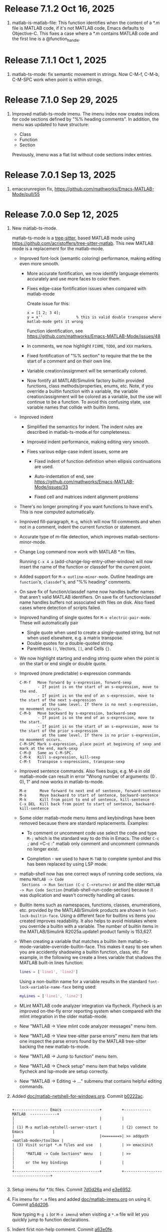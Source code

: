 #+startup: showall
#+options: toc:nil

# Copyright (C) 2025 Free Software Foundation, Inc.

* Release 7.1.2 Oct 16, 2025

1. matlab-is-matlab-file: This function identifies when the content of a *.m file
   is MATLAB code, if it's not MATLAB code, Emacs defaults to Objective-C. This fixes
   a case where a *.m contains MATLAB code and the first line is a @function_handle.

* Release 7.1.1 Oct 1, 2025

1. matlab-ts-mode: fix semantic movement in strings. Now C-M-f, C-M-b, C-M-SPC work when point is
   within strings.

* Release 7.1.0 Sep 29, 2025

1. Improved matlab-ts-mode imenu. The imenu index now creates indices for code sections defined by
   "%% heading comments". In addition, the menu was updated to have structure:

   - Class
   - Function
   - Section

   Previously, imenu was a flat list without code sections index entries.

* Release 7.0.1 Sep 13, 2025

1. emacsrunregion fix, https://github.com/mathworks/Emacs-MATLAB-Mode/pull/55

* Release 7.0.0 Sep 12, 2025

1. New matlab-ts-mode.

   matlab-ts-mode is a [[https://tree-sitter.github.io/tree-sitter][tree-sitter]], based MATLAB mode using
   https://github.com/acristoffers/tree-sitter-matlab. This new MATLAB mode is a replacement
   for the matlab-mode.

   + Improved font-lock (semantic coloring) performance, making editing even more smooth.

     - More accurate fontification, we now identify language elements accurately and use
       more faces to color them.

     - Fixes edge-case fontification issues when compared with matlab-mode

       Create issue for this:
         #+begin_src matlab-ts
         x = [1 2; 3 4];
         y = x''               % this is valid double transpose where matlab-mode gets it wrong
         #+end_src

       Function identification, see https://github.com/mathworks/Emacs-MATLAB-Mode/issues/48

     - In comments, we now highlight =FIXME=, =TODO=, and =XXX= markers.

     - Fixed fontification of "%% section" to require that the be the start of a comment and
       on their own line.

     - Variable creation/assignment will be semantically colored.

     - Now fontify all MATLAB/Simulink factory builtin provided functions, class
       methods/properties, enums, etc. Note, if you override a builtin function with a variable,
       the variable creation/assignment will be colored as a variable, but the use will continue to
       be a function.  To avoid this confusing state, use variable names that collide with builtin
       items.

   + Improved indent

     - Simplified the semantics for indent. The indent rules are described in matlab-ts-mode.el
       for completeness.

     - Improved indent performance, making editing very smooth.

     - Fixes various edge-case indent issues, some are

       + Fixed indent of function definition when ellipsis continuations are used.

       + Auto-indentation of end, see https://github.com/mathworks/Emacs-MATLAB-Mode/issues/33

       + Fixed cell and matrices indent alignment problems

   + There's no longer prompting if you want functions to have end's. This is now computed
     automatically.

   + Improved fill-paragraph, =M-q=, which will now fill comments and when not in a comment, indent
     the current function or statement.

   + Accurate type of m-file detection, which improves matlab-sections-minor-mode.

   + Change Log command now work with MATLAB *.m files.

     Running =C-x 4 a= (add-change-log-entry-other-window) will now insert the name of the function
     or classdef for the current point.

   + Added support for =M-x outline-minor-mode=. Outline headings are =function='s, =classdef='s,
     and "%% heading" comments.

   + On save fix of function/classdef name now handles buffer names that aren't valid MATLAB
     identifiers.  On save fix of function/classdef name handles buffers not associated with files
     on disk.  Also fixed cases where detection of scripts failed.

   + Improved handling of single quotes for =M-x electric-pair-mode=. These will automatically
     pair
     - Single quote when used to create a single-quoted string, but not when used elsewhere,
       e.g. a matrix transpose.
     - Double quotes for a double-quoted string.
     - Parenthesis =()=, Vectors, =[]=, and Cells ={}=.

   + We now highlight starting and ending string quote when the point is on the start or end single
     or double quote.

   + Improved (more predictable) s-expression commands

     #+begin_example
       C-M-f   Move forward by s-expression, forward-sexp
               - If point is on the start of an s-expression, move to the end.
               - If point is on the end of an s-expression, move to the start of the next s-expression
                 at the same level. If there is no next s-expression, no movement occurs.
       C-M-b   Move backward by s-expression, backward-sexp
               - If point is on the end of an s-expression, move to the start.
               - If point is on the start of an s-expression, move to the start of the prior s-expression
                 at the same level. If there is no prior s-expression, no movement occurs.
       C-M-SPC Mark s-expression, place point at beginning of sexp and mark at the end, mark-sexp
       C-M-@   Same as C-M-SPC.
       C-M-k   Kill s-expression, kill-sexp
       C-M-t   Transpose s-expressions, transpose-sexp
     #+end_example

   + Improved sentence commands. Also fixes bugs, e.g. M-a in old matlab-mode can result in error
     "Wrong number of arguments: (0 . 0), 1" and now works in matlab-ts-mode.

     #+begin_example
       M-e      Move forward to next end of sentence, forward-sentence
       M-a      Move backward to start of sentence, backward-sentence
       M-k      Kill from point to end of sentence, kill-sentence
       C-x DEL  Kill back from point to start of sentence, backward-kill-sentence
     #+end_example

   + Some older matlab-mode menu items and keybindings have been removed because there are
     standard replacements. Examples:

     - To comment or uncomment code use select the code and type =M-;= which is the standard
       way to do this in Emacs. The older =C-c ;= and =C-c :" matlab only comment and uncomment
       commands no longer exist.

     - Completion - we used to have =M-TAB= to complete symbol and this has been replaced by
       using LSP mode.

   + matlab-shell now has one correct ways of running code sections, via menu =MATLAB -> Code
     Sections -> Run Section (C-c C-<return>)= or and the older =MATLAB -> Run Code Section=
     (matlab-shell-run-code-section) because it was duplication and wasn't correctly handling all
     cases.

   + Builtin items such as namespaces, functions, classes, enumerations, etc. provided by the
     MATLAB/Simulink products are shown in =font-lock-builtin-face=. Using a different face for
     builtins vs items you created improves readability. It also helps to avoid mistakes where you
     override a builtin with a variable. The number of builtin items in the MATLAB/Simulink
     R2025a.update1 product family is 153,627.

   + When creating a variable that matches a builtin item
     matlab-ts-mode-variable-override-builtin-face. This makes it easy to see when you are
     accidently shadowing a builtin function, class, etc. For example, in the following
     we create a lines variable that shadows the MATLAB built-in lines function:

      #+begin_src matlab
        lines = ['line1', 'line2']
      #+end_src

    Using a non-builtin name for a variable results in the standard =font-lock-variable-name-face=
    being used:

      #+begin_src matlab
        myLines = ['line1', 'line2']
      #+end_src

   + MLint MATLAB code analyzer integration via flycheck. Flycheck is an improved on-the-fly
     error reporting system when compared with the mlint integration in the older matlab-mode.

   + New "MATLAB -> View mlint code analyzer messages" menu item.

   + New "MATLAB -> View tree-sitter parse errors" menu item that lets one inspect
     the parse errors found by the MATLAB tree-sitter backing the new matlab-ts-mode.

   + New "MATLAB -> Jump to function" menu item.

   + New "MATLAB -> Check setup" menu item that helps validate flycheck and lsp-mode are
     setup correctly.

   + New "MATLAB -> Editing -> ..." submenu that contains helpful editing commands.

2. Added [[file:doc/matlab-netshell-for-windows.org][doc/matlab-netshell-for-windows.org]]. Commit [[https://github.com/mathworks/Emacs-MATLAB-Mode/commit/b0222ac2c067292b43fba91a60b39a262c6149d3][b0222ac]].

   #+begin_example

    +--------------- Emacs ----------------+         +------------  MATLAB  ------------+
    |                                      |         |                                  |
    | (1) M-x matlab-netshell-server-start |         | (2) connect to Emacs             |
    |                                      |<=======>| >> addpath <matlab-mode>/toolbox |
    | (3) Visit script *.m files and use   |         | >> emacsinit                     |
    |     "MATLAB -> Code Sections" menu   |         | >>                               |
    |     or the key bindings              |         |                                  |
    +--------------------------------------+         +----------------------------------+

   #+end_example

3. Setup imenu for *.tlc files. Commit [[https://github.com/mathworks/Emacs-MATLAB-Mode/commit/7d0d26a0312cf3a7b0cb07ff982f1b5274f96424][7d0d26a]] and [[https://github.com/mathworks/Emacs-MATLAB-Mode/commit/e3e6952d57955764d48e9f9432247903672297dc][e3e6952]].

4. Fix imenu for ~*.m~ files and added [[file:doc/matlab-imenu.org][doc/matlab-imenu.org]] on using it. Commit [[https://github.com/mathworks/Emacs-MATLAB-Mode/commit/a54d2061bd31c9cba32fc5e0e0ecf34b900e26d1][a54d206]].

   Now typing ~M-g i~ (or ~M-x imenu~) when visiting a ~*.m~ file will let you quickly jump to
   function declarations.

5. Indent first non-help comment. Commit [[https://github.com/mathworks/Emacs-MATLAB-Mode/commit/a63e0fe398fa0e49ef0ca71eb1371a0b45ce62cd][a63e0fe]].

   #+begin_src matlab
     function b = foo
     % This is the help for function foo
     % which can span multiple lines.

         % This is a non-help comment for the following code
         b = 1;
     end
   #+end_src

6. [[https://github.com/mathworks/MATLAB-language-server][MATLAB Language Server]], matlabls, for code navigation, code completion, go to definition,
   find references, and more. See [[file:doc/matlab-language-server-lsp-mode.org][doc/matlab-language-server-lsp-mode.org]]. Commit [[https://github.com/mathworks/Emacs-MATLAB-Mode/commit/e9ab4fb8b0fedc0e769f4c7e0d86bd26a08567f8][e9ab4fb]].

7. Improved Emacs tramp remote *M-x matlab-shell*. Commit [[https://github.com/mathworks/Emacs-MATLAB-Mode/commit/64e1805d36a362111ac3518a4fd7428c60483079][64e1805]].

   Prior to this commit, matlab-shell running through Emacs tramp partially.  This commit enables
   remote matlab-shell and enables remote debugging, hyperlinks, etc.  See [[https://github.com/mathworks/Emacs-MATLAB-Mode/blob/default/doc/remote-matlab-shell.org][remote-matlab-shell.org]]
   documentation.

8. Remove font-lock-constant-face from help comments. Commit [[https://github.com/mathworks/Emacs-MATLAB-Mode/commit/1d935b364dd90449a9dfa9a8743e275359096289][1d935b3]].

   A general guideline for help comments is to capitalize functions such as PLOT as references and
   matlab-mode used to make these a font-lock-constant-face inside of comments. However, often capital items are
   not references and make comments look bad, so removed these. Likewise, there were other uses of
   font-lock-constant-face that look odd, so removed these.

9. Revamped MATLAB code sections script support issues. Commit [[https://github.com/mathworks/Emacs-MATLAB-Mode/commit/e75ebf5a88b02833d700bcf9ee4419c5888caf12][e75ebf5]] and others.

   - Added [[file:doc/matlab-code-sections.org][doc/matlab-code-sections.org]].

   - MATLAB code sections is now a minor mode, *matlab-sections-minor-mode* which is automatically
     enabled when in a MATLAB script. A MATLAB script contains one or more MATLAB commands or
     function calls.

   - When visiting a MATLAB *.m script, you now have *MATLAB -> Code Sections* menu which includes
     all command and there's a help entry explaining how to use the code sections capabilities.

   - The default key bindings for MATLAB code section functions are now ~C-c C-<KEY>~ and
     ~C-c M-<KEY>~, which means code sections key bindings work on system without the super
     (aka Windows) key.  Super key bindings can be added by customizing
     ~matlab-sections-use-super-key~.

     : C-c C-SPC        matlab-sections-mark-section

     : C-c C-<up>       matlab-sections-backward-section
     : C-c C-<down>     matlab-sections-forward-section
     : C-c C-<left>     matlab-sections-beginning-of-section
     : C-c C-<right>    matlab-sections-end-of-section

     : C-c M-<up>       matlab-sections-move-section-up
     : C-c M-<down>     matlab-sections-move-section-down

     : C-c C-<return>   matlab-sections-run-section
     : C-c M-<return>   matlab-sections-run-prior-sections

   - Improved performance in detecting MATLAB *.m file type, which gives a small speedup to
     matlab-mode.

   - MATLAB code sections are now identified by header comments of form "%% description" and no
     longer get confused with "%%%%%" comment blocks.

   - Fixed [[https://github.com/mathworks/Emacs-MATLAB-Mode/issues/14][issue #14]] and many other fixes.

   - Added tests, [[https://github.com/mathworks/Emacs-MATLAB-Mode/issues/8][issue 8]].

10. Enhanced *M-x matlab-shell* to search for MATLAB in standard installation locations if it is not
    on the path. If we are unable to find MATLAB, we now generate an error explaining how to setup
    your system to make matlab-shell work. Commit [[https://github.com/mathworks/Emacs-MATLAB-Mode/commit/9773232626919a6319e3ac36bc7e0cdd99c46585][9773232]].

11. Improved fill-paragraph to work when point is before a comment. Commit [[https://github.com/mathworks/Emacs-MATLAB-Mode/commit/8686c85cf376f90549d3aaf8478ed381f22282aa][8686c85]].

12. Add TAB completion in matlab-shell for MATLAB R2025a. Commit [[https://github.com/mathworks/Emacs-MATLAB-Mode/commit/e92fe818acd71c4bead7bdf837e791b5aa456d11][e92fe81]] and several followup
    commits.

13. Fixed Emacs 30 lisp compiler warnings. Commit [[https://github.com/mathworks/Emacs-MATLAB-Mode/commit/89b585e6d935fd36176791caa66d4dad0405407b][89b585e]].

14. Fixed [[https://github.com/mathworks/Emacs-MATLAB-Mode/issues/56][issue #56]], *.m files within archives, e.g. foo.zip containing bar.m

* Release 6.3 Dec 8, 2024

This is the first [[https://elpa.gnu.org/packages//matlab-mode.html][ELPA matlab-mode]] release (commit [[https://github.com/mathworks/Emacs-MATLAB-Mode/tree/935137844e16551a5369f928d2591556be7fb9c2][9351378]]).  This release provides:

1. *matlab-mode*  for editing *.m MATLAB files

2. *M-x matlab-shell* for running and debugging MATLAB within Emacs (Unix-only)

3. *M-x matlab-netsell* for interacting with a separate MATLAB from Emacs on Microsoft Windows.

4. *Code sections* for working with MATLAB script code files.

5. *Org-mode* support for creating scientific papers using MATLAB and org babel.

6. *tlc-mode* for editing ~*.tlc~ files

* Older releases

matlab-mode was created in 1991.  Change history from 2005 till now
can be found in https://github.com/mathworks/Emacs-MATLAB-Mode.

The prior location for matlab-mode was [[https://sourceforge.net/projects/matlab-emacs/][https://sourceforge.net/projects/matlab-emacs/]].  Locations
prior to sourceforge no longer exist.

See older history [[https://github.com/mathworks/Emacs-MATLAB-Mode/blob/2ff6f96294353f3f17757a2522a64c427929ff01/ChangeLog][ChangeLog]], [[https://github.com/mathworks/Emacs-MATLAB-Mode/blob/528a4fc79426adc7cf9a484d231dec7defd9c5f4/ChangeLog.old1][ChangeLog.old1]], [[https://github.com/mathworks/Emacs-MATLAB-Mode/blob/528a4fc79426adc7cf9a484d231dec7defd9c5f4/ChangeLog.old2][ChangeLog.old2]], and older [[https://github.com/mathworks/Emacs-MATLAB-Mode/blob/b7e170ee37a23b6852e461772de1c4e986bb6833/NEWS.org][NEWS.org]].

# LocalWords:  showall ELPA MELPA fontification fontify sexp SPC LSP builtins MLint flycheck lsp
# LocalWords:  netshell emacsinit imenu matlabls netsell sourceforge MMM YYYY emacsrunregion
